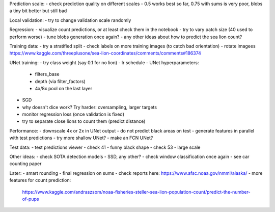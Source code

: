 Prediction scale:
- check prediction quality on different scales
- 0.5 works best so far, 0.75 with sums is very poor, blobs a tiny bit better but still bad

Local validation:
- try to change validation scale randomly

Regression:
- visualize count predictions, or at least check them in the notebook
- try to vary patch size (40 used to perform worse)
- tune blobs generation once again?
- any other ideas about how to predict the sea lion count?

Training data:
- try a stratified split
- check labels on more training images (to catch bad orientation)
- rotate imagees https://www.kaggle.com/threeplusone/sea-lion-coordinates/comments/comments#186374

UNet training:
- try class weight (say 0.1 for no lion)
- lr schedule
- UNet hyperparameters:
    - filters_base
    - depth (via filter_factors)
    - 4x/8x pool on the last layer
- SGD
- why doesn't dice work? Try harder: oversampling, larger targets
- monitor regression loss (once validation is fixed)
- try to separate close lions to count them (predict distance)

Performance:
- downscale 4x or 2x in UNet output
- do not predict black areas on test
- generate features in parallel with test predictions
- try more shallow UNet?
- make an FCN UNet?

Test data:
- test predictions viewer
- check 41 - funny black shape
- check 53 - large scale

Other ideas:
- check SOTA detection models - SSD, any other?
- check window classification once again - see car counting paper

Later:
- smart rounding
- final regression on sums
- check reports here: https://www.afsc.noaa.gov/nmml/alaska/
- more features for count prediction:
  https://www.kaggle.com/andraszsom/noaa-fisheries-steller-sea-lion-population-count/predict-the-number-of-pups

